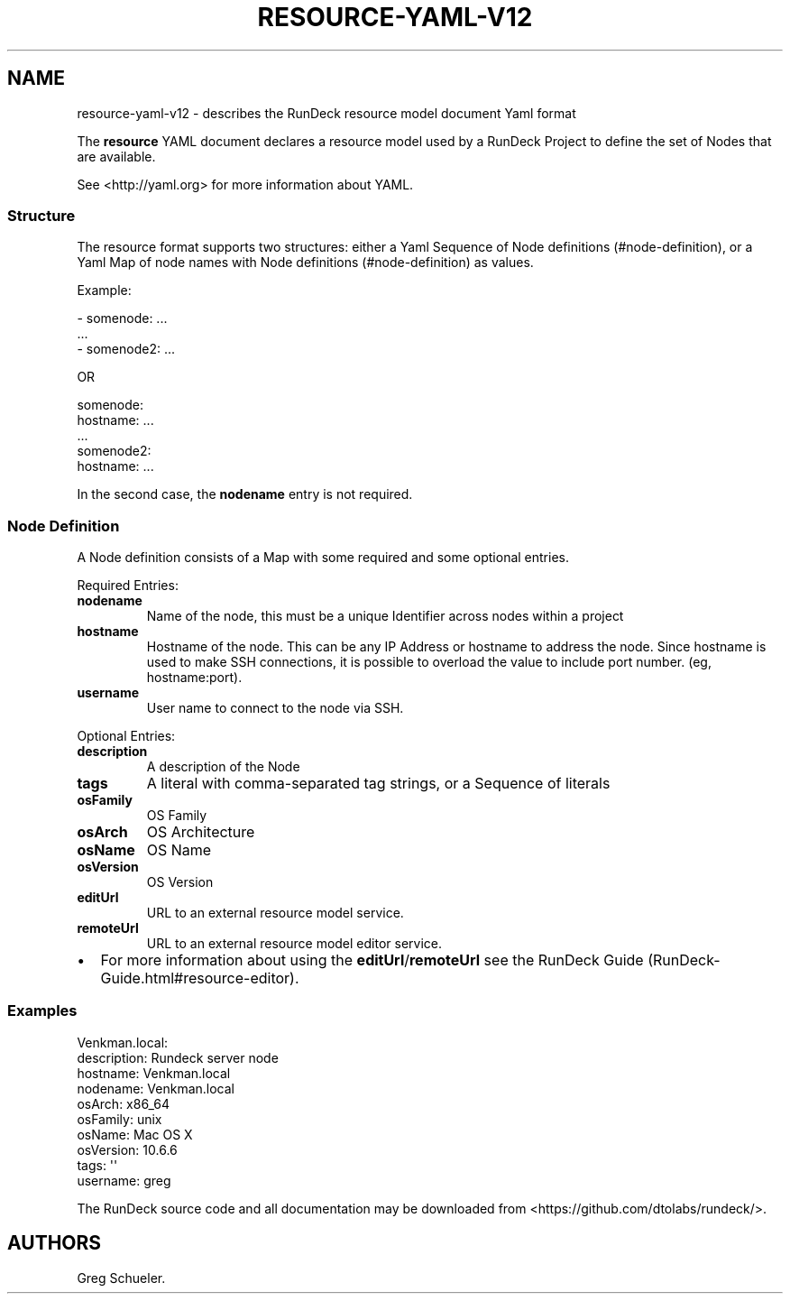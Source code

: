 .TH RESOURCE-YAML-V12 5 "February 25, 2011" "RunDeck User Manuals" "Version 1.2"
.SH NAME
.PP
resource-yaml-v12 - describes the RunDeck resource model document
Yaml format
.PP
The \f[B]resource\f[] YAML document declares a resource model used
by a RunDeck Project to define the set of Nodes that are available.
.PP
See <http://yaml.org> for more information about YAML.
.SS Structure
.PP
The resource format supports two structures: either a Yaml Sequence
of Node definitions (#node-definition), or a Yaml Map of node names
with Node definitions (#node-definition) as values.
.PP
Example:
.PP
\f[CR]
      -\ somenode:\ ...
      \ \ ...
      -\ somenode2:\ ...
\f[]
.PP
OR
.PP
\f[CR]
      somenode:
      \ \ \ hostname:\ ...
      \ \ \ ...
      somenode2:
      \ \ \ hostname:\ ...
\f[]
.PP
In the second case, the \f[B]nodename\f[] entry is not required.
.SS Node Definition
.PP
A Node definition consists of a Map with some required and some
optional entries.
.PP
Required Entries:
.TP
.B \f[B]nodename\f[]
Name of the node, this must be a unique Identifier across nodes
within a project
.RS
.RE
.TP
.B \f[B]hostname\f[]
Hostname of the node.
This can be any IP Address or hostname to address the node.
Since hostname is used to make SSH connections, it is possible to
overload the value to include port number.
(eg, hostname:port).
.RS
.RE
.TP
.B \f[B]username\f[]
User name to connect to the node via SSH.
.RS
.RE
.PP
Optional Entries:
.TP
.B \f[B]description\f[]
A description of the Node
.RS
.RE
.TP
.B \f[B]tags\f[]
A literal with comma-separated tag strings, or a Sequence of
literals
.RS
.RE
.TP
.B \f[B]osFamily\f[]
OS Family
.RS
.RE
.TP
.B \f[B]osArch\f[]
OS Architecture
.RS
.RE
.TP
.B \f[B]osName\f[]
OS Name
.RS
.RE
.TP
.B \f[B]osVersion\f[]
OS Version
.RS
.RE
.TP
.B \f[B]editUrl\f[]
URL to an external resource model service.
.RS
.RE
.TP
.B \f[B]remoteUrl\f[]
URL to an external resource model editor service.
.RS
.RE
.IP \[bu] 2
For more information about using the
\f[B]editUrl\f[]/\f[B]remoteUrl\f[] see the
RunDeck Guide (RunDeck-Guide.html#resource-editor).
.SS Examples
.PP
\f[CR]
      Venkman.local:
      \ \ description:\ Rundeck\ server\ node
      \ \ hostname:\ Venkman.local
      \ \ nodename:\ Venkman.local
      \ \ osArch:\ x86_64
      \ \ osFamily:\ unix
      \ \ osName:\ Mac\ OS\ X
      \ \ osVersion:\ 10.6.6
      \ \ tags:\ \[aq]\[aq]
      \ \ username:\ greg
\f[]
.PP
The RunDeck source code and all documentation may be downloaded
from <https://github.com/dtolabs/rundeck/>.
.SH AUTHORS
Greg Schueler.

